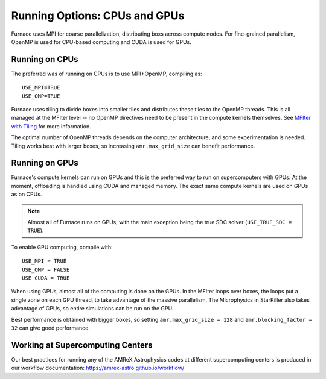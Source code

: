 .. _ch:mpiplusx:

******************************
Running Options: CPUs and GPUs
******************************

Furnace uses MPI for coarse parallelization, distributing boxs across
compute nodes.  For fine-grained parallelism, OpenMP is used for
CPU-based computing and CUDA is used for GPUs.

Running on CPUs
===============

The preferred was of running on CPUs is to use MPI+OpenMP, compiling as::

  USE_MPI=TRUE
  USE_OMP=TRUE

Furnace uses tiling to divide boxes into smaller tiles and distributes
these tiles to the OpenMP threads.  This is all managed at the MFIter
level -- no OpenMP directives need to be present in the compute
kernels themselves.  See `MFIter with Tiling
<https://amrex-codes.github.io/amrex/docs_html/Basics.html#sec-basics-mfiter-tiling>`_
for more information.

The optimal number of OpenMP threads depends on the computer
architecture, and some experimentation is needed.  Tiling works best
with larger boxes, so increasing ``amr.max_grid_size`` can benefit
performance.


Running on GPUs
===============

Furnace's compute kernels can run on GPUs and this is the preferred way
to run on supercomputers with GPUs.  At the moment, offloading is
handled using CUDA and managed memory.  The exact same compute kernels
are used on GPUs as on CPUs.

.. note::

   Almost all of Furnace runs on GPUs, with the main exception being
   the true SDC solver (``USE_TRUE_SDC = TRUE``).

To enable GPU computing, compile with::

  USE_MPI = TRUE
  USE_OMP = FALSE
  USE_CUDA = TRUE

When using GPUs, almost all of the computing is done on the GPUs.  In
the MFIter loops over boxes, the loops put a single zone on each GPU
thread, to take advantage of the massive parallelism.  The Microphysics
in StarKiller also takes advantage of GPUs, so entire simulations can
be run on the GPU.

Best performance is obtained with bigger boxes, so setting
``amr.max_grid_size = 128`` and ``amr.blocking_factor = 32`` can give
good performance.


Working at Supercomputing Centers
=================================

Our best practices for running any of the AMReX Astrophysics codes
at different supercomputing centers is produced in our workflow
documentation: https://amrex-astro.github.io/workflow/

